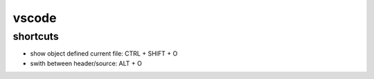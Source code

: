 vscode
======

shortcuts
---------

- show object defined current file: CTRL + SHIFT + O
- swith between header/source: ALT + O